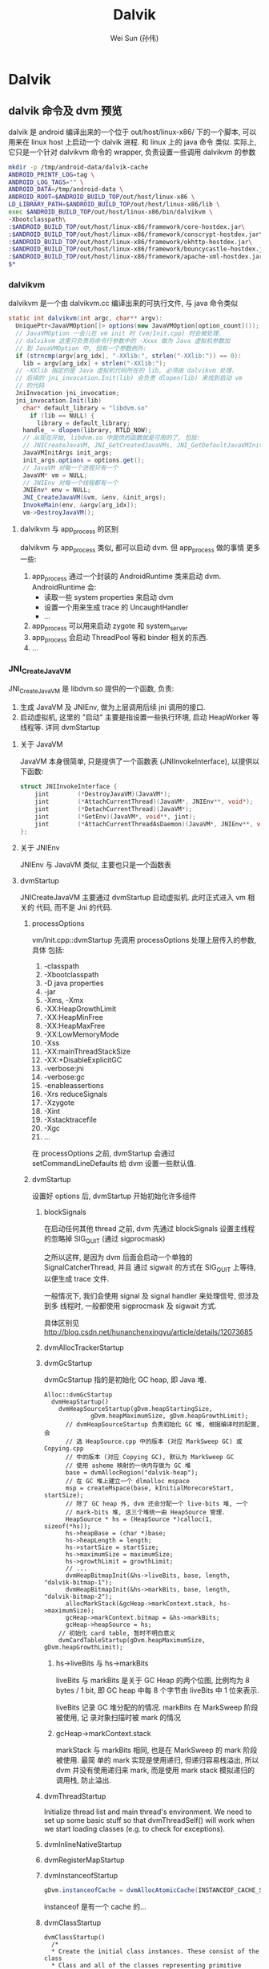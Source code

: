 #+TITLE: Dalvik
#+AUTHOR: Wei Sun (孙伟)
#+EMAIL: wei.sun@spreadtrum.com
* Dalvik
** dalvik 命令及 dvm 预览
dalvik 是 android 编译出来的一个位于 out/host/linux-x86/ 下的一个脚本,
可以用来在 linux host 上启动一个 dalvik 进程. 和 linux 上的 java 命令
类似. 实际上, 它只是一个针对 dalvikvm 命令的 wrapper, 负责设置一些调用
dalvikvm 的参数

#+BEGIN_SRC sh
  mkdir -p /tmp/android-data/dalvik-cache
  ANDROID_PRINTF_LOG=tag \
  ANDROID_LOG_TAGS="" \
  ANDROID_DATA=/tmp/android-data \
  ANDROID_ROOT=$ANDROID_BUILD_TOP/out/host/linux-x86 \
  LD_LIBRARY_PATH=$ANDROID_BUILD_TOP/out/host/linux-x86/lib \
  exec $ANDROID_BUILD_TOP/out/host/linux-x86/bin/dalvikvm \
  -Xbootclasspath\
  :$ANDROID_BUILD_TOP/out/host/linux-x86/framework/core-hostdex.jar\
  :$ANDROID_BUILD_TOP/out/host/linux-x86/framework/conscrypt-hostdex.jar\
  :$ANDROID_BUILD_TOP/out/host/linux-x86/framework/okhttp-hostdex.jar\
  :$ANDROID_BUILD_TOP/out/host/linux-x86/framework/bouncycastle-hostdex.jar\
  :$ANDROID_BUILD_TOP/out/host/linux-x86/framework/apache-xml-hostdex.jar \
  $*
#+END_SRC

*** dalvikvm
dalvikvm 是一个由 dalvikvm.cc 编译出来的可执行文件, 与 java 命令类似

#+BEGIN_SRC java
  static int dalvikvm(int argc, char** argv):
    UniquePtr<JavaVMOption[]> options(new JavaVMOption[option_count]());
    // JavaVMOption 一会儿在 vm init 时 (vm/Init.cpp) 时会被处理.
    // dalvikvm 这里只负责将命令行参数中的 -Xxxx 做为 Java 虚拟机参数加
    // 到 JavaVMOption 中, 但有一个参数例外:
    if (strncmp(argv[arg_idx], "-XXlib:", strlen("-XXlib:")) == 0):
      lib = argv[arg_idx] + strlen("-XXlib:");
    // -XXlib 指定的是 Java 虚拟机代码所在的 lib, 必须由 dalvikvm 处理.
    // 后续的 jni_invocation.Init(lib) 会负责 dlopen(lib) 来找到启动 vm
    // 的代码
    JniInvocation jni_invocation;
    jni_invocation.Init(lib)
      char* default_library = "libdvm.so"
        if (lib == NULL) {
          library = default_library;
      handle_ = dlopen(library, RTLD_NOW);        
      // 从现在开始, libdvm.so 中提供的函数就是可用的了, 包括:
      // JNICreateJavaVM, JNI_GetCreatedJavaVMs, JNI_GetDefaultJavaVMInitArgs
      JavaVMInitArgs init_args;
      init_args.options = options.get();
      // JavaVM 对每一个进程只有一个
      JavaVM* vm = NULL;
      // JNIEnv 对每一个线程都有一个
      JNIEnv* env = NULL;
      JNI_CreateJavaVM(&vm, &env, &init_args);
      InvokeMain(env, &argv[arg_idx]);
      vm->DestroyJavaVM();
#+END_SRC

**** dalvikvm 与 app_process 的区别
dalvikvm 与 app_process 类似, 都可以启动 dvm. 但 app_process 做的事情
更多一些:
1. app_process 通过一个封装的 AndroidRuntime 类来启动 dvm.
   AndroidRuntime 会:
   - 读取一些 system properties 来启动 dvm
   - 设置一个用来生成 trace 的 UncaughtHandler
   - ...
2. app_process 可以用来启动 zygote 和 system_server
3. app_process 会启动 ThreadPool 等和 binder 相关的东西.
4. ...

*** JNI_CreateJavaVM
JNI_CreateJavaVM 是 libdvm.so 提供的一个函数, 负责:
1. 生成 JavaVM 及 JNIEnv, 做为上层调用后续 jni 调用的接口. 
2. 启动虚拟机, 这里的 "启动" 主要是指设置一些执行环境, 启动
   HeapWorker 等线程等. 详同 dvmStartup
**** 关于 JavaVM
JavaVM 本身很简单, 只是提供了一个函数表 (JNIInvokeInterface), 以提供以
下函数:

#+BEGIN_SRC c
  struct JNIInvokeInterface {
      jint        (*DestroyJavaVM)(JavaVM*);
      jint        (*AttachCurrentThread)(JavaVM*, JNIEnv**, void*);
      jint        (*DetachCurrentThread)(JavaVM*);
      jint        (*GetEnv)(JavaVM*, void**, jint);
      jint        (*AttachCurrentThreadAsDaemon)(JavaVM*, JNIEnv**, void*);
  };
#+END_SRC
**** 关于 JNIEnv
JNIEnv 与 JavaVM 类似, 主要也只是一个函数表

**** dvmStartup
JNICreateJavaVM 主要通过 dvmStartup 启动虚拟机. 此时正式进入 vm 相关的
代码, 而不是 Jni 的代码.
***** processOptions
vm/Init.cpp::dvmStartup 先调用 processOptions 处理上层传入的参数, 具体
包括:
1. -classpath
2. -Xbootclasspath
3. -D
   java properties
4. -jar
5. -Xms, -Xmx
6. -XX:HeapGrowthLimit
7. -XX:HeapMinFree
8. -XX:HeapMaxFree
9. -XX:LowMemoryMode
10. -Xss
11. -XX:mainThreadStackSize
12. -XX:+DisableExplicitGC
13. -verbose:jni
14. -verbose:gc
15. -enableassertions
16. -Xrs
    reduceSignals
17. -Xzygote
18. -Xint
19. -Xstacktracefile
20. -Xgc
21. ...

在 processOptions 之前, dvmStartup 会通过 setCommandLineDefaults 给
dvm 设置一些默认值.

***** dvmStartup
设置好 options 后, dvmStartup 开始初始化许多组件
****** blockSignals

在启动任何其他 thread 之前, dvm 先通过 blockSignals 设置主线程的忽略掉
SIG_QUIT (通过 sigprocmask)

之所以这样, 是因为 dvm 后面会启动一个单独的 SignalCatcherThread, 并且
通过 sigwait 的方式在 SIG_QUIT 上等待, 以便生成 trace 文件. 

一般情况下, 我们会使用 signal 及 signal handler 来处理信号, 但涉及到多
线程时, 一般都使用 sigprocmask 及 sigwait 方式. 

具体区别见 http://blog.csdn.net/hunanchenxingyu/article/details/12073685

****** dvmAllocTrackerStartup
****** dvmGcStartup
dvmGcStartup 指的是初始化 GC heap, 即 Java 堆. 
#+BEGIN_SRC text
  Alloc::dvmGcStartup
    dvmHeapStartup()
      dvmHeapSourceStartup(gDvm.heapStartingSize,
               gDvm.heapMaximumSize, gDvm.heapGrowthLimit);
        // dvmHeapSourceStartup 负责初始化 GC 堆, 根据编译时的配置, 会
        // 选 HeapSource.cpp 中的版本 (对应 MarkSweep GC) 或 Copying.cpp
        // 中的版本 (对应 Copying GC), 默认为 MarkSweep GC
        // 使用 asheme 映射的一块内存做为 GC 堆
        base = dvmAllocRegion("dalvik-heap");
        // 在 GC 堆上建立一个 dlmalloc mspace
        msp = createMspace(base, kInitialMorecoreStart, startSize);
        // 除了 GC heap 外, dvm 还会分配一个 live-bits 堆, 一个
        // mark-bits 堆, 这三个堆统一由 HeapSource 管理.
        HeapSource * hs = (HeapSource *)calloc(1, sizeof(*hs));
        hs->heapBase = (char *)base;
        hs->heapLength = length;
        hs->startSize = startSize;
        hs->maximumSize = maximumSize;
        hs->growthLimit = growthLimit;
        // ...
        dvmHeapBitmapInit(&hs->liveBits, base, length, "dalvik-bitmap-1");
        dvmHeapBitmapInit(&hs->markBits, base, length, "dalvik-bitmap-2");
        allocMarkStack(&gcHeap->markContext.stack, hs->maximumSize);
        gcHeap->markContext.bitmap = &hs->markBits;
        gcHeap->heapSource = hs;
      // 初始化 card table, 暂时不明白意义
      dvmCardTableStartup(gDvm.heapMaximumSize, gDvm.heapGrowthLimit);
#+END_SRC
******* hs->liveBits 与 hs->markBits
liveBits 与 markBits 是关于 GC Heap 的两个位图, 比例均为 8 bytes / 1
bit, 即 GC heap 中每 8 个字节由 liveBits 中 1 位来表示. 

liveBits 记录 GC 堆分配的的情况. markBits 在 MarkSweep 阶段被使用, 记
录对象扫描时被 mark 的情况

******* gcHeap->markContext.stack

markStack 与 markBits 相同, 也是在 MarkSweep 的 mark 阶段被使用. 最简
单的 mark 实现是使用递归, 但递归容易栈溢出, 所以 dvm 并没有使用递归来
mark, 而是使用 mark stack 模拟递归的调用栈, 防止溢出.

****** dvmThreadStartup
Initialize thread list and main thread's environment.  We need to set
up some basic stuff so that dvmThreadSelf() will work when we start
loading classes (e.g. to check for exceptions).
****** dvmInlineNativeStartup

****** dvmRegisterMapStartup

****** dvmInstanceofStartup
#+BEGIN_SRC java
gDvm.instanceofCache = dvmAllocAtomicCache(INSTANCEOF_CACHE_SIZE);
#+END_SRC

instanceof 是有一个 cache 的...
****** dvmClassStartup
#+BEGIN_SRC text
  dvmClassStartup()
    /*
    ,* Create the initial class instances. These consist of the class
    ,* Class and all of the classes representing primitive types.
    ,*/
    createInitialClasses()
      // 在代码中直接定义 Class 类
      ClassObject* clazz = (ClassObject*)
      dvmMalloc(classObjectSize(CLASS_SFIELD_SLOTS), ALLOC_NON_MOVING);
      DVM_OBJECT_INIT(clazz, clazz);
      SET_CLASS_FLAG(clazz, ACC_PUBLIC | ACC_FINAL | CLASS_ISCLASS);
      clazz->descriptor = "Ljava/lang/Class;";
      gDvm.classJavaLangClass = clazz;
      // 定义各种 primitive type
      createPrimitiveType(PRIM_VOID, &gDvm.typeVoid);
      createPrimitiveType(PRIM_BOOLEAN, &gDvm.typeBoolean);
      // ...
    processClassPath(gDvm.bootClassPathStr, true);
      // 将 bootclasspath 中指定的字符串转换为内部的 ClassPathEntry (cpe)
      // 并且在转换的过程中, dex 文件会被转换为 odex, 并被 mmap, 同时
      // mmap 返回的地址会做为 cpe->ptr 保存起来. 以后加载类时会直接使用 cpe->ptr
      // 来读取数据
    
#+END_SRC
****** dvmFindRequiredClassesAndMembers
这个函数会提前将常用的类的 ClassObject, Method, offset 等从 java 类中
取出, 并赋给 gDvm 相关的成员.
****** dvmStringInternStartup
初始化 string intern 使用的 hashmap
****** dvmNativeStartup

****** dvmInternalNativeStartup

****** dvmJniStartup
初始化 jni 的 reference table
****** dvmProfilingStartup

****** dvmPrepMainForJni

****** registerSystemNatives

****** dvmCreateStockExceptions

****** dvmPrepMainThread

****** dvmDebuggerStartup

****** dvmInitAfterZygote
#+BEGIN_SRC text
  dvmInitAfterZygote
    dvmGcStartupAfterZygote()
      // 启动 alloc 中的 HeapWorker
    dvmSignalCatcherStartup()
    if (gDvm.logStdio):
      dvmStdioConverterStartup()
    initJdwp()
#+END_SRC

*** InvokeMain
dalvikvm 中的 InvokeMain 是对 CALL_STATIC_xx 的简单封装
#+BEGIN_SRC text
  jmethodID method = env->GetStaticMethodID(klass.get(), "main","([Ljava/lang/String;)V");
  env->CallStaticVoidMethod(klass.get(), method, args.get());
    // CallStaticVoidMethod 是通过 CALL_STATIC 宏产生的
    dvmCallMethodV(ts.self(), (Method*)methodID, NULL, true, &result, args);
      dvmInterpret(self, method, pResult);
      // 自此进入 interp 相关代码
        Interp::dvmMterpStd(self)
        // 进入 mterp
          Mterp::dvmMterpStdRun();
          // 进入汇编代码, 以 x86 为例:
            InterpAsm-x86.S::dvmMterpStdRun
              push    %ebp                 # save caller base pointer
              // ...
          
  
#+END_SRC

** Dalvik Virtual Machine
*** 代码结构
- Jni.cpp

  主要包含各种 Jni 函数的实现, 包括JNI_CreateJavaVM等启动 dvm 的函数以
  及 GetStringChars 等 Jni 函数. Jni部分是启动 dvm 的入口

- Init.cpp
  由 Jni 调用, 负责 dvm 初始化

- alloc/

  主要包含 HeapSource, 用来实现 Java 的内存分配及 GC

- interp/ & mterp/
  
  dvm 的解释器

- Stack.cpp

- Sync.cpp & Thread.cpp
  
  和同步及 Java Thread 相关的代码

- oo/
  和 Java 的 OO 相关的实现, 例如继承, 接口, 权限检查等

- LinearAlloc.cpp

- IndirectRefTable.cpp

- arch/
  JNI Call Bridge

- DvmDex.cpp & RawDexFile.cpp & JarFile.cpp

- 其他

  - SignalCatcher.cpp

  - jdwp/ & ddm.cpp

  - hprof/

  - AllocTracker.cpp
